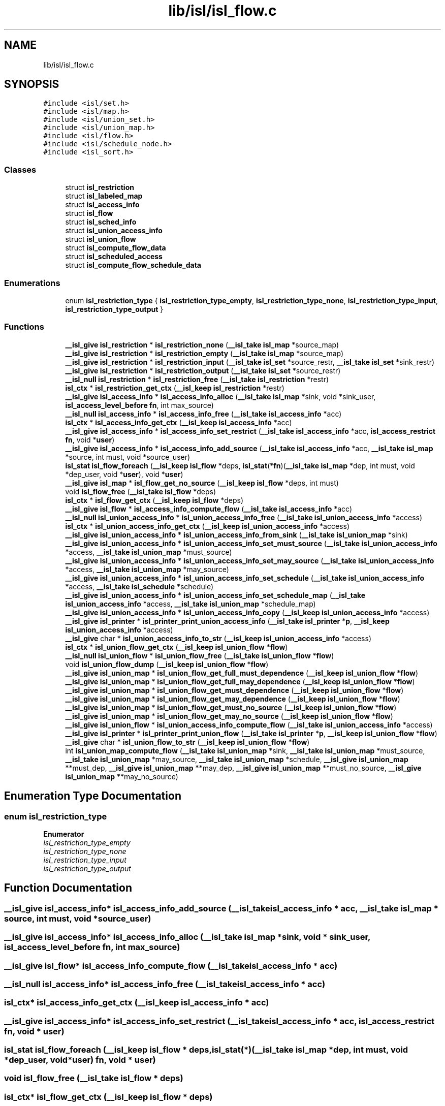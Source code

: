 .TH "lib/isl/isl_flow.c" 3 "Sun Jul 12 2020" "My Project" \" -*- nroff -*-
.ad l
.nh
.SH NAME
lib/isl/isl_flow.c
.SH SYNOPSIS
.br
.PP
\fC#include <isl/set\&.h>\fP
.br
\fC#include <isl/map\&.h>\fP
.br
\fC#include <isl/union_set\&.h>\fP
.br
\fC#include <isl/union_map\&.h>\fP
.br
\fC#include <isl/flow\&.h>\fP
.br
\fC#include <isl/schedule_node\&.h>\fP
.br
\fC#include <isl_sort\&.h>\fP
.br

.SS "Classes"

.in +1c
.ti -1c
.RI "struct \fBisl_restriction\fP"
.br
.ti -1c
.RI "struct \fBisl_labeled_map\fP"
.br
.ti -1c
.RI "struct \fBisl_access_info\fP"
.br
.ti -1c
.RI "struct \fBisl_flow\fP"
.br
.ti -1c
.RI "struct \fBisl_sched_info\fP"
.br
.ti -1c
.RI "struct \fBisl_union_access_info\fP"
.br
.ti -1c
.RI "struct \fBisl_union_flow\fP"
.br
.ti -1c
.RI "struct \fBisl_compute_flow_data\fP"
.br
.ti -1c
.RI "struct \fBisl_scheduled_access\fP"
.br
.ti -1c
.RI "struct \fBisl_compute_flow_schedule_data\fP"
.br
.in -1c
.SS "Enumerations"

.in +1c
.ti -1c
.RI "enum \fBisl_restriction_type\fP { \fBisl_restriction_type_empty\fP, \fBisl_restriction_type_none\fP, \fBisl_restriction_type_input\fP, \fBisl_restriction_type_output\fP }"
.br
.in -1c
.SS "Functions"

.in +1c
.ti -1c
.RI "\fB__isl_give\fP \fBisl_restriction\fP * \fBisl_restriction_none\fP (\fB__isl_take\fP \fBisl_map\fP *source_map)"
.br
.ti -1c
.RI "\fB__isl_give\fP \fBisl_restriction\fP * \fBisl_restriction_empty\fP (\fB__isl_take\fP \fBisl_map\fP *source_map)"
.br
.ti -1c
.RI "\fB__isl_give\fP \fBisl_restriction\fP * \fBisl_restriction_input\fP (\fB__isl_take\fP \fBisl_set\fP *source_restr, \fB__isl_take\fP \fBisl_set\fP *sink_restr)"
.br
.ti -1c
.RI "\fB__isl_give\fP \fBisl_restriction\fP * \fBisl_restriction_output\fP (\fB__isl_take\fP \fBisl_set\fP *source_restr)"
.br
.ti -1c
.RI "\fB__isl_null\fP \fBisl_restriction\fP * \fBisl_restriction_free\fP (\fB__isl_take\fP \fBisl_restriction\fP *restr)"
.br
.ti -1c
.RI "\fBisl_ctx\fP * \fBisl_restriction_get_ctx\fP (\fB__isl_keep\fP \fBisl_restriction\fP *restr)"
.br
.ti -1c
.RI "\fB__isl_give\fP \fBisl_access_info\fP * \fBisl_access_info_alloc\fP (\fB__isl_take\fP \fBisl_map\fP *sink, void *sink_user, \fBisl_access_level_before\fP \fBfn\fP, int max_source)"
.br
.ti -1c
.RI "\fB__isl_null\fP \fBisl_access_info\fP * \fBisl_access_info_free\fP (\fB__isl_take\fP \fBisl_access_info\fP *acc)"
.br
.ti -1c
.RI "\fBisl_ctx\fP * \fBisl_access_info_get_ctx\fP (\fB__isl_keep\fP \fBisl_access_info\fP *acc)"
.br
.ti -1c
.RI "\fB__isl_give\fP \fBisl_access_info\fP * \fBisl_access_info_set_restrict\fP (\fB__isl_take\fP \fBisl_access_info\fP *acc, \fBisl_access_restrict\fP \fBfn\fP, void *\fBuser\fP)"
.br
.ti -1c
.RI "\fB__isl_give\fP \fBisl_access_info\fP * \fBisl_access_info_add_source\fP (\fB__isl_take\fP \fBisl_access_info\fP *acc, \fB__isl_take\fP \fBisl_map\fP *source, int must, void *source_user)"
.br
.ti -1c
.RI "\fBisl_stat\fP \fBisl_flow_foreach\fP (\fB__isl_keep\fP \fBisl_flow\fP *deps, \fBisl_stat\fP(*\fBfn\fP)(\fB__isl_take\fP \fBisl_map\fP *dep, int must, void *dep_user, void *\fBuser\fP), void *\fBuser\fP)"
.br
.ti -1c
.RI "\fB__isl_give\fP \fBisl_map\fP * \fBisl_flow_get_no_source\fP (\fB__isl_keep\fP \fBisl_flow\fP *deps, int must)"
.br
.ti -1c
.RI "void \fBisl_flow_free\fP (\fB__isl_take\fP \fBisl_flow\fP *deps)"
.br
.ti -1c
.RI "\fBisl_ctx\fP * \fBisl_flow_get_ctx\fP (\fB__isl_keep\fP \fBisl_flow\fP *deps)"
.br
.ti -1c
.RI "\fB__isl_give\fP \fBisl_flow\fP * \fBisl_access_info_compute_flow\fP (\fB__isl_take\fP \fBisl_access_info\fP *acc)"
.br
.ti -1c
.RI "\fB__isl_null\fP \fBisl_union_access_info\fP * \fBisl_union_access_info_free\fP (\fB__isl_take\fP \fBisl_union_access_info\fP *access)"
.br
.ti -1c
.RI "\fBisl_ctx\fP * \fBisl_union_access_info_get_ctx\fP (\fB__isl_keep\fP \fBisl_union_access_info\fP *access)"
.br
.ti -1c
.RI "\fB__isl_give\fP \fBisl_union_access_info\fP * \fBisl_union_access_info_from_sink\fP (\fB__isl_take\fP \fBisl_union_map\fP *sink)"
.br
.ti -1c
.RI "\fB__isl_give\fP \fBisl_union_access_info\fP * \fBisl_union_access_info_set_must_source\fP (\fB__isl_take\fP \fBisl_union_access_info\fP *access, \fB__isl_take\fP \fBisl_union_map\fP *must_source)"
.br
.ti -1c
.RI "\fB__isl_give\fP \fBisl_union_access_info\fP * \fBisl_union_access_info_set_may_source\fP (\fB__isl_take\fP \fBisl_union_access_info\fP *access, \fB__isl_take\fP \fBisl_union_map\fP *may_source)"
.br
.ti -1c
.RI "\fB__isl_give\fP \fBisl_union_access_info\fP * \fBisl_union_access_info_set_schedule\fP (\fB__isl_take\fP \fBisl_union_access_info\fP *access, \fB__isl_take\fP \fBisl_schedule\fP *schedule)"
.br
.ti -1c
.RI "\fB__isl_give\fP \fBisl_union_access_info\fP * \fBisl_union_access_info_set_schedule_map\fP (\fB__isl_take\fP \fBisl_union_access_info\fP *access, \fB__isl_take\fP \fBisl_union_map\fP *schedule_map)"
.br
.ti -1c
.RI "\fB__isl_give\fP \fBisl_union_access_info\fP * \fBisl_union_access_info_copy\fP (\fB__isl_keep\fP \fBisl_union_access_info\fP *access)"
.br
.ti -1c
.RI "\fB__isl_give\fP \fBisl_printer\fP * \fBisl_printer_print_union_access_info\fP (\fB__isl_take\fP \fBisl_printer\fP *\fBp\fP, \fB__isl_keep\fP \fBisl_union_access_info\fP *access)"
.br
.ti -1c
.RI "\fB__isl_give\fP char * \fBisl_union_access_info_to_str\fP (\fB__isl_keep\fP \fBisl_union_access_info\fP *access)"
.br
.ti -1c
.RI "\fBisl_ctx\fP * \fBisl_union_flow_get_ctx\fP (\fB__isl_keep\fP \fBisl_union_flow\fP *\fBflow\fP)"
.br
.ti -1c
.RI "\fB__isl_null\fP \fBisl_union_flow\fP * \fBisl_union_flow_free\fP (\fB__isl_take\fP \fBisl_union_flow\fP *\fBflow\fP)"
.br
.ti -1c
.RI "void \fBisl_union_flow_dump\fP (\fB__isl_keep\fP \fBisl_union_flow\fP *\fBflow\fP)"
.br
.ti -1c
.RI "\fB__isl_give\fP \fBisl_union_map\fP * \fBisl_union_flow_get_full_must_dependence\fP (\fB__isl_keep\fP \fBisl_union_flow\fP *\fBflow\fP)"
.br
.ti -1c
.RI "\fB__isl_give\fP \fBisl_union_map\fP * \fBisl_union_flow_get_full_may_dependence\fP (\fB__isl_keep\fP \fBisl_union_flow\fP *\fBflow\fP)"
.br
.ti -1c
.RI "\fB__isl_give\fP \fBisl_union_map\fP * \fBisl_union_flow_get_must_dependence\fP (\fB__isl_keep\fP \fBisl_union_flow\fP *\fBflow\fP)"
.br
.ti -1c
.RI "\fB__isl_give\fP \fBisl_union_map\fP * \fBisl_union_flow_get_may_dependence\fP (\fB__isl_keep\fP \fBisl_union_flow\fP *\fBflow\fP)"
.br
.ti -1c
.RI "\fB__isl_give\fP \fBisl_union_map\fP * \fBisl_union_flow_get_must_no_source\fP (\fB__isl_keep\fP \fBisl_union_flow\fP *\fBflow\fP)"
.br
.ti -1c
.RI "\fB__isl_give\fP \fBisl_union_map\fP * \fBisl_union_flow_get_may_no_source\fP (\fB__isl_keep\fP \fBisl_union_flow\fP *\fBflow\fP)"
.br
.ti -1c
.RI "\fB__isl_give\fP \fBisl_union_flow\fP * \fBisl_union_access_info_compute_flow\fP (\fB__isl_take\fP \fBisl_union_access_info\fP *access)"
.br
.ti -1c
.RI "\fB__isl_give\fP \fBisl_printer\fP * \fBisl_printer_print_union_flow\fP (\fB__isl_take\fP \fBisl_printer\fP *\fBp\fP, \fB__isl_keep\fP \fBisl_union_flow\fP *\fBflow\fP)"
.br
.ti -1c
.RI "\fB__isl_give\fP char * \fBisl_union_flow_to_str\fP (\fB__isl_keep\fP \fBisl_union_flow\fP *\fBflow\fP)"
.br
.ti -1c
.RI "int \fBisl_union_map_compute_flow\fP (\fB__isl_take\fP \fBisl_union_map\fP *sink, \fB__isl_take\fP \fBisl_union_map\fP *must_source, \fB__isl_take\fP \fBisl_union_map\fP *may_source, \fB__isl_take\fP \fBisl_union_map\fP *schedule, \fB__isl_give\fP \fBisl_union_map\fP **must_dep, \fB__isl_give\fP \fBisl_union_map\fP **may_dep, \fB__isl_give\fP \fBisl_union_map\fP **must_no_source, \fB__isl_give\fP \fBisl_union_map\fP **may_no_source)"
.br
.in -1c
.SH "Enumeration Type Documentation"
.PP 
.SS "enum \fBisl_restriction_type\fP"

.PP
\fBEnumerator\fP
.in +1c
.TP
\fB\fIisl_restriction_type_empty \fP\fP
.TP
\fB\fIisl_restriction_type_none \fP\fP
.TP
\fB\fIisl_restriction_type_input \fP\fP
.TP
\fB\fIisl_restriction_type_output \fP\fP
.SH "Function Documentation"
.PP 
.SS "\fB__isl_give\fP \fBisl_access_info\fP* isl_access_info_add_source (\fB__isl_take\fP \fBisl_access_info\fP * acc, \fB__isl_take\fP \fBisl_map\fP * source, int must, void * source_user)"

.SS "\fB__isl_give\fP \fBisl_access_info\fP* isl_access_info_alloc (\fB__isl_take\fP \fBisl_map\fP * sink, void * sink_user, \fBisl_access_level_before\fP fn, int max_source)"

.SS "\fB__isl_give\fP \fBisl_flow\fP* isl_access_info_compute_flow (\fB__isl_take\fP \fBisl_access_info\fP * acc)"

.SS "\fB__isl_null\fP \fBisl_access_info\fP* isl_access_info_free (\fB__isl_take\fP \fBisl_access_info\fP * acc)"

.SS "\fBisl_ctx\fP* isl_access_info_get_ctx (\fB__isl_keep\fP \fBisl_access_info\fP * acc)"

.SS "\fB__isl_give\fP \fBisl_access_info\fP* isl_access_info_set_restrict (\fB__isl_take\fP \fBisl_access_info\fP * acc, \fBisl_access_restrict\fP fn, void * user)"

.SS "\fBisl_stat\fP isl_flow_foreach (\fB__isl_keep\fP \fBisl_flow\fP * deps, \fBisl_stat\fP(*)(\fB__isl_take\fP \fBisl_map\fP *dep, int must, void *dep_user, void *\fBuser\fP) fn, void * user)"

.SS "void isl_flow_free (\fB__isl_take\fP \fBisl_flow\fP * deps)"

.SS "\fBisl_ctx\fP* isl_flow_get_ctx (\fB__isl_keep\fP \fBisl_flow\fP * deps)"

.SS "\fB__isl_give\fP \fBisl_map\fP* isl_flow_get_no_source (\fB__isl_keep\fP \fBisl_flow\fP * deps, int must)"

.SS "\fB__isl_give\fP \fBisl_printer\fP* isl_printer_print_union_access_info (\fB__isl_take\fP \fBisl_printer\fP * p, \fB__isl_keep\fP \fBisl_union_access_info\fP * access)"

.SS "\fB__isl_give\fP \fBisl_printer\fP* isl_printer_print_union_flow (\fB__isl_take\fP \fBisl_printer\fP * p, \fB__isl_keep\fP \fBisl_union_flow\fP * flow)"

.SS "\fB__isl_give\fP \fBisl_restriction\fP* isl_restriction_empty (\fB__isl_take\fP \fBisl_map\fP * source_map)"

.SS "\fB__isl_null\fP \fBisl_restriction\fP* isl_restriction_free (\fB__isl_take\fP \fBisl_restriction\fP * restr)"

.SS "\fBisl_ctx\fP* isl_restriction_get_ctx (\fB__isl_keep\fP \fBisl_restriction\fP * restr)"

.SS "\fB__isl_give\fP \fBisl_restriction\fP* isl_restriction_input (\fB__isl_take\fP \fBisl_set\fP * source_restr, \fB__isl_take\fP \fBisl_set\fP * sink_restr)"

.SS "\fB__isl_give\fP \fBisl_restriction\fP* isl_restriction_none (\fB__isl_take\fP \fBisl_map\fP * source_map)"

.SS "\fB__isl_give\fP \fBisl_restriction\fP* isl_restriction_output (\fB__isl_take\fP \fBisl_set\fP * source_restr)"

.SS "\fB__isl_give\fP \fBisl_union_flow\fP* isl_union_access_info_compute_flow (\fB__isl_take\fP \fBisl_union_access_info\fP * access)"

.SS "\fB__isl_give\fP \fBisl_union_access_info\fP* isl_union_access_info_copy (\fB__isl_keep\fP \fBisl_union_access_info\fP * access)"

.SS "\fB__isl_null\fP \fBisl_union_access_info\fP* isl_union_access_info_free (\fB__isl_take\fP \fBisl_union_access_info\fP * access)"

.SS "\fB__isl_give\fP \fBisl_union_access_info\fP* isl_union_access_info_from_sink (\fB__isl_take\fP \fBisl_union_map\fP * sink)"

.SS "\fBisl_ctx\fP* isl_union_access_info_get_ctx (\fB__isl_keep\fP \fBisl_union_access_info\fP * access)"

.SS "\fB__isl_give\fP \fBisl_union_access_info\fP* isl_union_access_info_set_may_source (\fB__isl_take\fP \fBisl_union_access_info\fP * access, \fB__isl_take\fP \fBisl_union_map\fP * may_source)"

.SS "\fB__isl_give\fP \fBisl_union_access_info\fP* isl_union_access_info_set_must_source (\fB__isl_take\fP \fBisl_union_access_info\fP * access, \fB__isl_take\fP \fBisl_union_map\fP * must_source)"

.SS "\fB__isl_give\fP \fBisl_union_access_info\fP* isl_union_access_info_set_schedule (\fB__isl_take\fP \fBisl_union_access_info\fP * access, \fB__isl_take\fP \fBisl_schedule\fP * schedule)"

.SS "\fB__isl_give\fP \fBisl_union_access_info\fP* isl_union_access_info_set_schedule_map (\fB__isl_take\fP \fBisl_union_access_info\fP * access, \fB__isl_take\fP \fBisl_union_map\fP * schedule_map)"

.SS "\fB__isl_give\fP char* isl_union_access_info_to_str (\fB__isl_keep\fP \fBisl_union_access_info\fP * access)"

.SS "void isl_union_flow_dump (\fB__isl_keep\fP \fBisl_union_flow\fP * flow)"

.SS "\fB__isl_null\fP \fBisl_union_flow\fP* isl_union_flow_free (\fB__isl_take\fP \fBisl_union_flow\fP * flow)"

.SS "\fBisl_ctx\fP* isl_union_flow_get_ctx (\fB__isl_keep\fP \fBisl_union_flow\fP * flow)"

.SS "\fB__isl_give\fP \fBisl_union_map\fP* isl_union_flow_get_full_may_dependence (\fB__isl_keep\fP \fBisl_union_flow\fP * flow)"

.SS "\fB__isl_give\fP \fBisl_union_map\fP* isl_union_flow_get_full_must_dependence (\fB__isl_keep\fP \fBisl_union_flow\fP * flow)"

.SS "\fB__isl_give\fP \fBisl_union_map\fP* isl_union_flow_get_may_dependence (\fB__isl_keep\fP \fBisl_union_flow\fP * flow)"

.SS "\fB__isl_give\fP \fBisl_union_map\fP* isl_union_flow_get_may_no_source (\fB__isl_keep\fP \fBisl_union_flow\fP * flow)"

.SS "\fB__isl_give\fP \fBisl_union_map\fP* isl_union_flow_get_must_dependence (\fB__isl_keep\fP \fBisl_union_flow\fP * flow)"

.SS "\fB__isl_give\fP \fBisl_union_map\fP* isl_union_flow_get_must_no_source (\fB__isl_keep\fP \fBisl_union_flow\fP * flow)"

.SS "\fB__isl_give\fP char* isl_union_flow_to_str (\fB__isl_keep\fP \fBisl_union_flow\fP * flow)"

.SS "int isl_union_map_compute_flow (\fB__isl_take\fP \fBisl_union_map\fP * sink, \fB__isl_take\fP \fBisl_union_map\fP * must_source, \fB__isl_take\fP \fBisl_union_map\fP * may_source, \fB__isl_take\fP \fBisl_union_map\fP * schedule, \fB__isl_give\fP \fBisl_union_map\fP ** must_dep, \fB__isl_give\fP \fBisl_union_map\fP ** may_dep, \fB__isl_give\fP \fBisl_union_map\fP ** must_no_source, \fB__isl_give\fP \fBisl_union_map\fP ** may_no_source)"

.SH "Author"
.PP 
Generated automatically by Doxygen for My Project from the source code\&.
